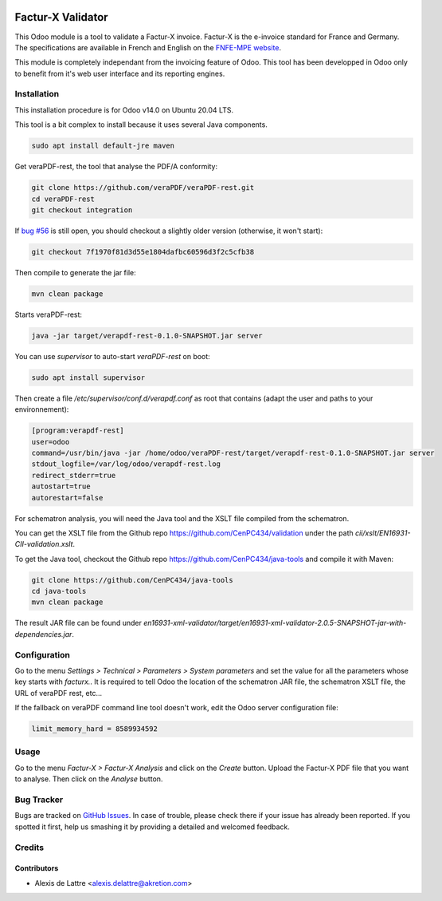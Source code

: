 .. image:: https://img.shields.io/badge/license-AGPL--3-blue.png
   :target: https://www.gnu.org/licenses/agpl
   :alt: License: AGPL-3

==================
Factur-X Validator
==================

This Odoo module is a tool to validate a Factur-X invoice. Factur-X is the e-invoice standard for France and Germany. The specifications are available in French and English on the `FNFE-MPE website <http://fnfe-mpe.org/factur-x/>`_.

This module is completely independant from the invoicing feature of Odoo. This tool has been developped in Odoo only to benefit from it's web user interface and its reporting engines.

Installation
============

This installation procedure is for Odoo v14.0 on Ubuntu 20.04 LTS.

This tool is a bit complex to install because it uses several Java components.

.. code::

  sudo apt install default-jre maven

Get veraPDF-rest, the tool that analyse the PDF/A conformity:

.. code::

  git clone https://github.com/veraPDF/veraPDF-rest.git
  cd veraPDF-rest
  git checkout integration

If `bug #56 <https://github.com/veraPDF/veraPDF-rest/issues/56>`_ is still open, you should checkout a slightly older version (otherwise, it won't start):


.. code::

  git checkout 7f1970f81d3d55e1804dafbc60596d3f2c5cfb38

Then compile to generate the jar file:

.. code::

  mvn clean package

Starts veraPDF-rest:

.. code::

  java -jar target/verapdf-rest-0.1.0-SNAPSHOT.jar server

You can use *supervisor* to auto-start *veraPDF-rest* on boot:

.. code::

  sudo apt install supervisor

Then create a file */etc/supervisor/conf.d/verapdf.conf* as root that contains (adapt the user and paths to your environnement):

.. code::

  [program:verapdf-rest]
  user=odoo
  command=/usr/bin/java -jar /home/odoo/veraPDF-rest/target/verapdf-rest-0.1.0-SNAPSHOT.jar server
  stdout_logfile=/var/log/odoo/verapdf-rest.log
  redirect_stderr=true
  autostart=true
  autorestart=false

For schematron analysis, you will need the Java tool and the XSLT file compiled from the schematron.

You can get the XSLT file from the Github repo `https://github.com/CenPC434/validation <https://github.com/CenPC434/validation>`_ under the path *cii/xslt/EN16931-CII-validation.xslt*.

To get the Java tool, checkout the Github repo `https://github.com/CenPC434/java-tools <https://github.com/CenPC434/java-tools>`_ and compile it with Maven:

.. code::

  git clone https://github.com/CenPC434/java-tools
  cd java-tools
  mvn clean package

The result JAR file can be found under *en16931-xml-validator/target/en16931-xml-validator-2.0.5-SNAPSHOT-jar-with-dependencies.jar*.

Configuration
=============

Go to the menu *Settings > Technical > Parameters > System parameters* and set the value for all the parameters whose key starts with *facturx.*. It is required to tell Odoo the location of the schematron JAR file, the schematron XSLT file, the URL of veraPDF rest, etc...

If the fallback on veraPDF command line tool doesn't work, edit the Odoo server configuration file:

.. code::

  limit_memory_hard = 8589934592


Usage
=====

Go to the menu *Factur-X > Factur-X Analysis* and click on the *Create* button. Upload the Factur-X PDF file that you want to analyse. Then click on the *Analyse* button.

Bug Tracker
===========

Bugs are tracked on `GitHub Issues
<https://github.com/akretion/factur-x-validator/issues>`_. In case of trouble, please
check there if your issue has already been reported. If you spotted it first,
help us smashing it by providing a detailed and welcomed feedback.

Credits
=======

Contributors
------------

* Alexis de Lattre <alexis.delattre@akretion.com>
